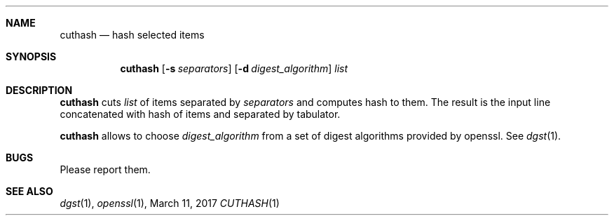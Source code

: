 .Dd March 11, 2017
.Dt CUTHASH 1
.Sh NAME
.Nm cuthash
.Nd hash selected items
.Sh SYNOPSIS
.Nm
.Op Fl s Ar separators
.Op Fl d Ar digest_algorithm
.Ar list
.Sh DESCRIPTION
.Nm
cuts
.Ar list
of items separated by
.Ar separators
and computes hash to them.
The result is the input line concatenated with hash of items and separated by tabulator.
.Pp
.Nm
allows to choose
.Ar digest_algorithm
from a set of digest algorithms provided by openssl.
See
.Xr dgst 1 .
.Sh BUGS
Please report them.
.Sh SEE ALSO
.Xr dgst 1 ,
.Xr openssl 1 ,
